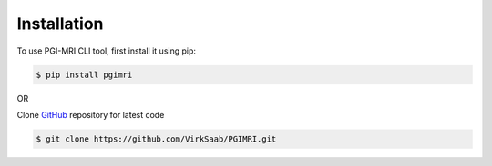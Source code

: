 Installation
================

To use PGI-MRI CLI tool, first install it using pip:

.. code-block:: console

   $ pip install pgimri

OR

Clone `GitHub <https://github.com/VirkSaab/PGIMRI>`_ repository for latest code

.. code-block:: console

   $ git clone https://github.com/VirkSaab/PGIMRI.git